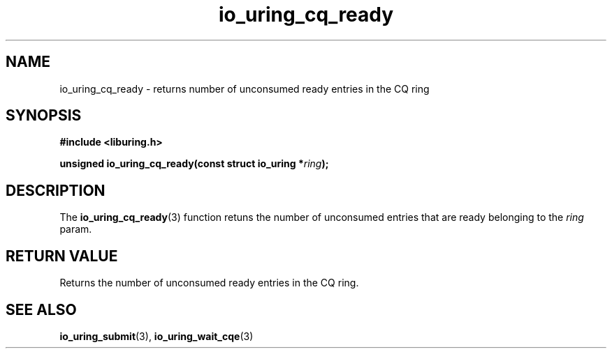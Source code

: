 .\" Copyright (C) 2022 Stefan Roesch <shr@fb.com>
.\"
.\" SPDX-License-Identifier: LGPL-2.0-or-later
.\"
.TH io_uring_cq_ready "January 25, 2022" "liburing-2.1" "liburing Manual"
.SH NAME
io_uring_cq_ready \- returns number of unconsumed ready entries in the CQ ring
.SH SYNOPSIS
.nf
.B #include <liburing.h>
.PP
.BI "unsigned io_uring_cq_ready(const struct io_uring *" ring ");"
.fi
.SH DESCRIPTION
.PP
The
.BR io_uring_cq_ready (3)
function retuns the number of unconsumed entries that are ready belonging to the
.I ring
param.

.SH RETURN VALUE
Returns the number of unconsumed ready entries in the CQ ring.
.SH SEE ALSO
.BR io_uring_submit (3),
.BR io_uring_wait_cqe (3)
